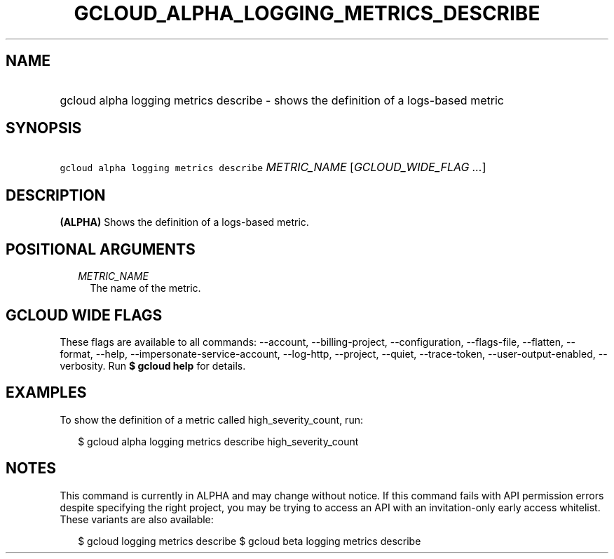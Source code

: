
.TH "GCLOUD_ALPHA_LOGGING_METRICS_DESCRIBE" 1



.SH "NAME"
.HP
gcloud alpha logging metrics describe \- shows the definition of a logs\-based metric



.SH "SYNOPSIS"
.HP
\f5gcloud alpha logging metrics describe\fR \fIMETRIC_NAME\fR [\fIGCLOUD_WIDE_FLAG\ ...\fR]



.SH "DESCRIPTION"

\fB(ALPHA)\fR Shows the definition of a logs\-based metric.



.SH "POSITIONAL ARGUMENTS"

.RS 2m
.TP 2m
\fIMETRIC_NAME\fR
The name of the metric.


.RE
.sp

.SH "GCLOUD WIDE FLAGS"

These flags are available to all commands: \-\-account, \-\-billing\-project,
\-\-configuration, \-\-flags\-file, \-\-flatten, \-\-format, \-\-help,
\-\-impersonate\-service\-account, \-\-log\-http, \-\-project, \-\-quiet,
\-\-trace\-token, \-\-user\-output\-enabled, \-\-verbosity. Run \fB$ gcloud
help\fR for details.



.SH "EXAMPLES"

To show the definition of a metric called high_severity_count, run:

.RS 2m
$ gcloud alpha logging metrics describe high_severity_count
.RE



.SH "NOTES"

This command is currently in ALPHA and may change without notice. If this
command fails with API permission errors despite specifying the right project,
you may be trying to access an API with an invitation\-only early access
whitelist. These variants are also available:

.RS 2m
$ gcloud logging metrics describe
$ gcloud beta logging metrics describe
.RE

